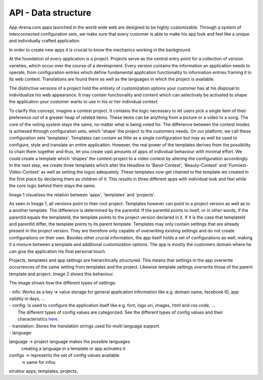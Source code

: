 API - Data structure
====================

App-Arena.com apps launched in the world wide web are designed to be highly customizable. Through a system of interconnected configuration sets,
we make sure that every customer is able to make his app look and feel like a unique and individually crafted application.

In order to create new apps it is crucial to know the mechanics working in the background.

At the foundation of every application is a project. Projects serve as the central entry point for a collection of version varieties, which
occur over the course of a development. Every version contains the information an application needs to operate, from configuration entries which define fundamental
application functionality to information entries framing it in its web context. Translations are found there as well as the languages in which the project
is available.

The distinctive versions of a project hold the entirety of customization options your customer has at his disposal to individualize his web appearance. It may contain
functionality and content which can selectively be activated to shape the application your customer wants to use in his or her individual context.

To clarify this concept, imagine a contest project. It contains the logic necessary to let users pick a single item of their preference out of a greater heap of related items.
These items can be anything from a picture or a video to a song. The core of the voting system stays the same, no matter what is being voted for. The difference between
the contest modes is achieved through configuration sets, which 'shape' the project to the customers needs.
On our platform, we call these configuration sets 'templates'. Templates can contain as little as a single configuration but may as well be used to configure, style and translate
an entire application. However, the real power of the templates derives from the possibility to chain them together and thus, let you create vast amounts of apps of individual
behaviour with minimal effort.
We could create a template which 'shapes' the contest-project to a video contest by altering the configuration accordingly. In the next step, we create three templates
which alter the Headline to 'Band-Contest', 'Beauty-Contest' and 'Funniest-Video-Contest' as well as setting the logos adequately. These templates now get chained to the template we
created in the first place by declaring them as children of it. This results in three different apps with individual look and feel while the core logic behind them stays the same.

Image 1 visualizes the relation between 'apps', 'templates' and 'projects'.

.. image:: images/App_Customization.jpg
    :alt: Image 1

As seen in Image 1, all versions point to their root project. Templates however can point to a project version as well as to a another template. The difference is determined by
the parentId: If the parentId points to itself, or in other words, if the parentId equals the templateId, the template points to the project version declared in it. If it is the case that
templateId and parentId differ, the template points to its parent template.
Templates may only contain settings that are already present in the project version. They are therefore only capable of overwriting existing settings and do not create configurations on their
own. Besides other crucial information, the app itself holds a set of configurations as well, making it a mixture between a template and additional customization options. The app is mostly
the customers domain where he can give the application his final personal touch.

Projects, templates and app settings are hierarchically structured. This means that settings in the app overwrite occurrences of the same setting from templates and the project. Likewise
template settings overwrite those of the parent template and project. Image 2 shows this behaviour.

.. image:: images/AppTemplateProjectRelation.jpg
    :alt: Image 2

The image shows how the different types of settings:

|    - info:        Works as a key => value storage for general application information like e.g. domain name, facebook ID, app validity in days, ...
|    - config:      Is used to configure the application itself like e.g. font, logo uri, images, html and css code, ...
|                   The different types of config values are categorized. See the different types of config values and their characteristics `here <../api/060-config.html>`_.
|    - translation: Stores the translation strings used for multi language support.
|    - language:



language    -> project language makes the possible languages
             creating a language in a template or app activates it

configs     -> represents the set of config values available
            -> same for infos

struktur apps, templates, projects,